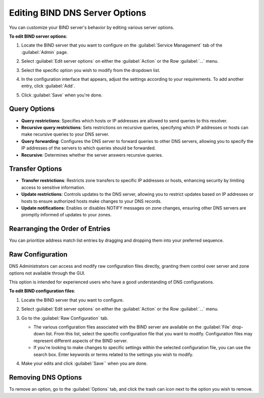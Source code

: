 .. meta::
   :description: Defining options on BIND servers in Micetro
   :keywords: DNS, DNS servers, DNS BIND

.. _admin-dns-bind:

Editing BIND DNS Server Options
================================

You can customize your BIND server's behavior by editing various server options.

**To edit BIND server options**:

1. Locate the BIND server that you want to configure on the :guilabel:`Service Management` tab of the :guilabel:`Admin` page.

2. Select :guilabel:`Edit server options` on either the :guilabel:`Action` or the Row :guilabel:`...` menu.

3. Select the specific option you wish to modify from the dropdown list.

   .. image:: ../../images/bind-edit-options.png
      :width: 80%

4. In the configuration interface that appears, adjust the settings according to your requirements. To add another entry, click :guilabel:`Add`.

5. Click :guilabel:`Save` when you're done.

Query Options
^^^^^^^^^^^^^^

* **Query restrictions**: Specifies which hosts or IP addresses are allowed to send queries to this resolver. 
* **Recursive query restrictions**: Sets restrictions on recursive queries, specifying which IP addresses or hosts can make recursive queries to your DNS server.
* **Query forwarding**: Configures the DNS server to forward queries to other DNS servers, allowing you to specify the IP addresses of the servers to which queries should be forwarded.
* **Recursive**: Determines whether the server answers recursive queries.

Transfer Options
^^^^^^^^^^^^^^^^

* **Transfer restrictions**: Restricts zone transfers to specific IP addresses or hosts, enhancing security by limiting access to sensitive information.
* **Update restrictions**: Controls updates to the DNS server, allowing you to restrict updates based on IP addresses or hosts to ensure authorized hosts make changes to your DNS records.
* **Update notifications**: Enables or disables NOTIFY messages on zone changes, ensuring other DNS servers are promptly informed of updates to your zones.
 
Rearranging the Order of Entries
^^^^^^^^^^^^^^^^^^^^^^^^^^^^^^^^^
You can prioritize address match list entries by dragging and dropping them into your preferred sequence.

.. image:: ../../images/bind-prioritize-entries.png
      :width: 80%

Raw Configuration
^^^^^^^^^^^^^^^^^
DNS Administrators can access and modify raw configuration files directly, granting them control over server and zone options not available through the GUI.

This option is intended for experienced users who have a good understanding of DNS configurations.

**To edit BIND configuration files**:

1. Locate the BIND server that you want to configure.

2. Select :guilabel:`Edit server options` on either the :guilabel:`Action` or the Row :guilabel:`...` menu.

3. Go to the :guilabel:`Raw Configuration` tab.

   .. image:: ../../images/bind-raw-config-11.png
      :width: 80%

   * The various configuration files associated with the BIND server are available on the :guilabel:`File` drop-down list. From this list, select the specific configuration file that you want to modify. Configuration files may represent different aspects of the BIND server.

   * If you're looking to make changes to specific settings within the selected configuration file, you can use the search box. Enter keywords or terms related to the settings you wish to modify.

4. Make your edits and click :guilabel:`Save`` when you are done.

Removing DNS Options
^^^^^^^^^^^^^^^^^^^^
To remove an option, go to the :guilabel:`Options` tab, and click the trash can icon next to the option you wish to remove.